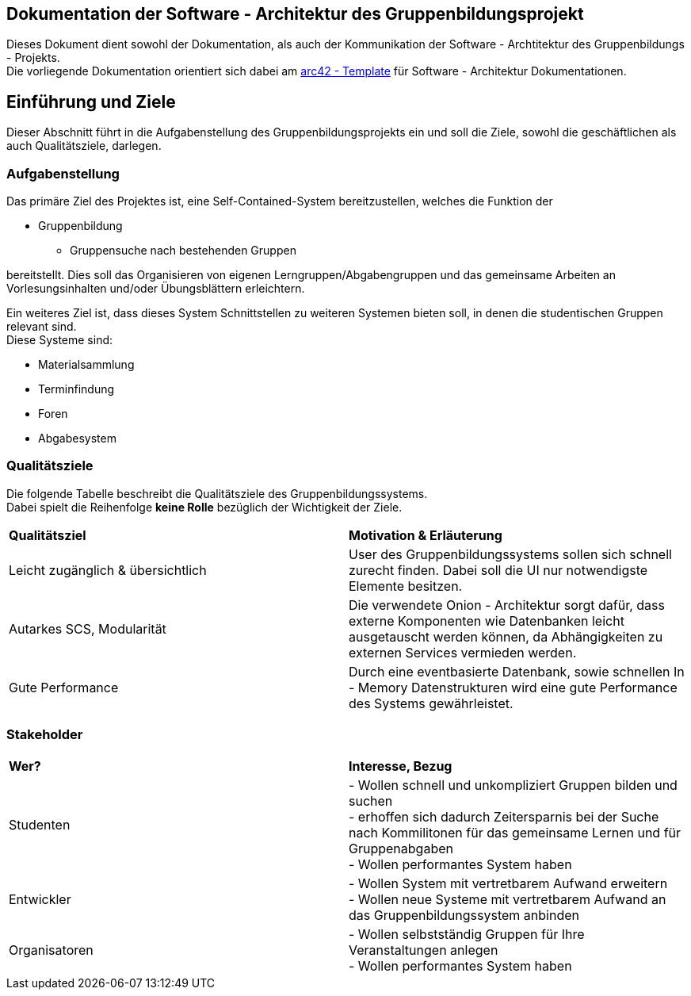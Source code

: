 == Dokumentation der Software - Architektur des Gruppenbildungsprojekt

Dieses Dokument dient sowohl der Dokumentation, als auch der Kommunikation der
Software - Archtitektur des Gruppenbildungs - Projekts. +
Die vorliegende Dokumentation orientiert sich dabei am https://www.arc42.de[arc42 - Template] für Software -
Architektur Dokumentationen.

== Einführung und Ziele

Dieser Abschnitt führt in die Aufgabenstellung des
Gruppenbildungsprojekts ein und soll die Ziele, sowohl
die geschäftlichen als auch Qualitätsziele, darlegen.

=== Aufgabenstellung

Das primäre Ziel des Projektes ist, eine Self-Contained-System bereitzustellen, welches die
Funktion der

* Gruppenbildung
** Gruppensuche nach bestehenden Gruppen

bereitstellt. Dies soll das Organisieren von eigenen Lerngruppen/Abgabengruppen und das gemeinsame Arbeiten an
Vorlesungsinhalten und/oder Übungsblättern erleichtern.

Ein weiteres Ziel ist, dass dieses System Schnittstellen zu weiteren Systemen
bieten soll, in denen die studentischen Gruppen relevant sind. +
Diese Systeme sind:

* Materialsammlung
* Terminfindung
* Foren
* Abgabesystem

=== Qualitätsziele

Die folgende Tabelle beschreibt die Qualitätsziele des
Gruppenbildungssystems. +
Dabei spielt die Reihenfolge *keine Rolle* bezüglich der
Wichtigkeit der Ziele.

|===
|*Qualitätsziel*|*Motivation & Erläuterung*
|Leicht zugänglich & übersichtlich| User des Gruppenbildungssystems sollen
sich schnell zurecht finden. Dabei soll die UI nur notwendigste
Elemente besitzen.
|Autarkes SCS, Modularität|Die verwendete Onion - Architektur sorgt dafür,
dass externe Komponenten wie Datenbanken leicht ausgetauscht werden können,
da Abhängigkeiten zu externen Services vermieden werden.
|Gute Performance|Durch eine eventbasierte Datenbank, sowie schnellen
In - Memory Datenstrukturen wird eine gute Performance des Systems gewährleistet.
|===

=== Stakeholder

|===
|*Wer?*|*Interesse, Bezug*
|Studenten|- Wollen schnell und unkompliziert Gruppen bilden und suchen +
- erhoffen sich dadurch Zeitersparnis bei der Suche nach Kommilitonen für das gemeinsame Lernen
und für Gruppenabgaben +
- Wollen performantes System haben
|Entwickler|- Wollen System mit vertretbarem Aufwand erweitern +
- Wollen neue Systeme mit vertretbarem Aufwand an das Gruppenbildungssystem anbinden +
|Organisatoren|- Wollen selbstständig Gruppen für Ihre Veranstaltungen anlegen +
- Wollen performantes System haben
|===